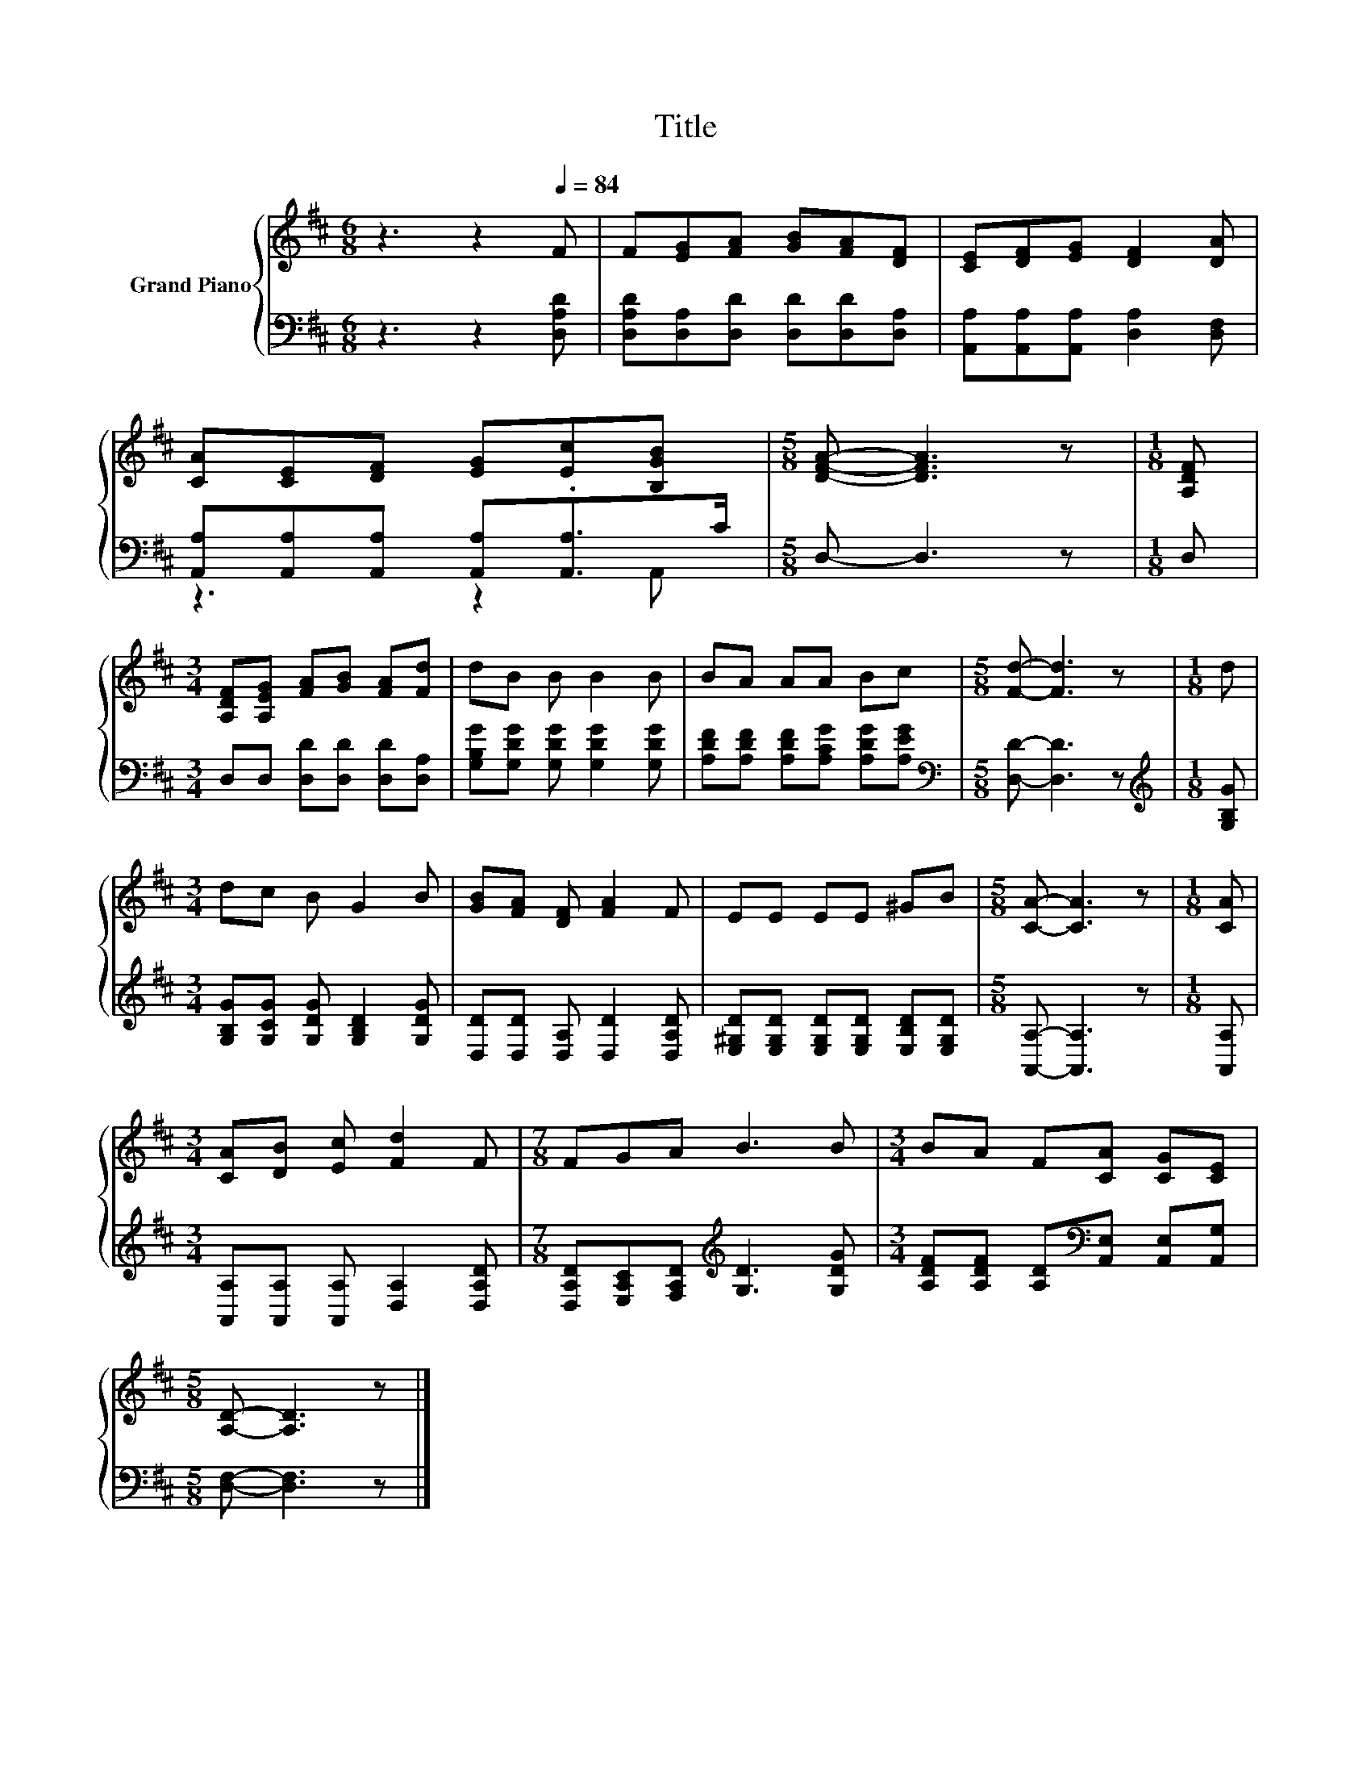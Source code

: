 X:1
T:Title
%%score { 1 | ( 2 3 ) }
L:1/8
M:6/8
K:D
V:1 treble nm="Grand Piano"
V:2 bass 
V:3 bass 
V:1
 z3 z2[Q:1/4=84] F | F[EG][FA] [GB][FA][DF] | [CE][DF][EG] [DF]2 [DA] | %3
 [CA][CE][DF] [EG][Ec].[B,GB] |[M:5/8] [DFA]- [DFA]3 z |[M:1/8] [A,DF] | %6
[M:3/4] [A,DF][A,EG] [FA][GB] [FA][Fd] | dB B B2 B | BA AA Bc |[M:5/8] [Fd]- [Fd]3 z |[M:1/8] d | %11
[M:3/4] dc B G2 B | [GB][FA] [DF] [FA]2 F | EE EE ^GB |[M:5/8] [CA]- [CA]3 z |[M:1/8] [CA] | %16
[M:3/4] [CA][DB] [Ec] [Fd]2 F |[M:7/8] FGA B3 B |[M:3/4] BA F[CA] [CG][CE] | %19
[M:5/8] [A,D]- [A,D]3 z |] %20
V:2
 z3 z2 [D,A,D] | [D,A,D][D,A,][D,D] [D,D][D,D][D,A,] | [A,,A,][A,,A,][A,,A,] [D,A,]2 [D,F,] | %3
 [A,,A,][A,,A,][A,,A,] [A,,A,].[A,,A,]>C |[M:5/8] D,- D,3 z |[M:1/8] D, | %6
[M:3/4] D,D, [D,D][D,D] [D,D][D,A,] | [G,B,G][G,DG] [G,DG] [G,DG]2 [G,DG] | %8
 [A,DF][A,DF] [A,DF][A,CG] [A,DG][A,EG] |[M:5/8][K:bass] [D,D]- [D,D]3 z | %10
[M:1/8][K:treble] [G,B,G] |[M:3/4] [G,B,G][G,CG] [G,DG] [G,B,D]2 [G,DG] | %12
 [D,D][D,D] [D,A,] [D,D]2 [D,A,D] | [E,^G,D][E,G,D] [E,G,D][E,G,D] [E,B,D][E,G,D] | %14
[M:5/8] [A,,A,]- [A,,A,]3 z |[M:1/8] [A,,A,] |[M:3/4] [A,,A,][A,,A,] [A,,A,] [D,A,]2 [D,A,D] | %17
[M:7/8] [D,A,D][E,A,C][F,A,D][K:treble] [G,D]3 [G,DG] | %18
[M:3/4] [A,DF][A,DF] [A,D][K:bass][A,,E,] [A,,E,][A,,G,] |[M:5/8] [D,F,]- [D,F,]3 z |] %20
V:3
 x6 | x6 | x6 | z3 z2 A,, |[M:5/8] x5 |[M:1/8] x |[M:3/4] x6 | x6 | x6 |[M:5/8][K:bass] x5 | %10
[M:1/8][K:treble] x |[M:3/4] x6 | x6 | x6 |[M:5/8] x5 |[M:1/8] x |[M:3/4] x6 | %17
[M:7/8] x3[K:treble] x4 |[M:3/4] x3[K:bass] x3 |[M:5/8] x5 |] %20

